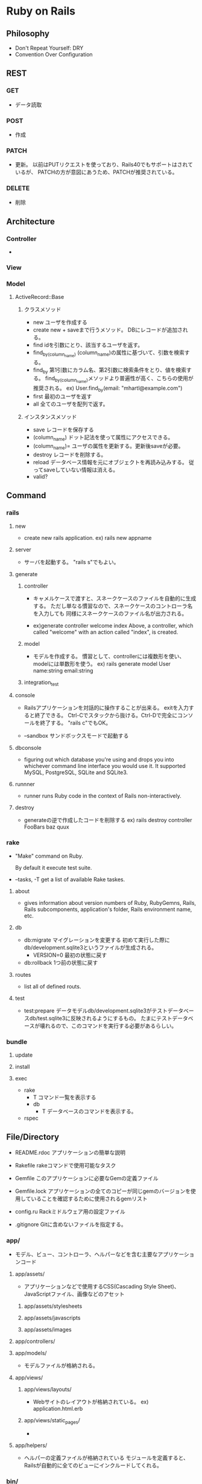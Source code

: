 * Ruby on Rails

** Philosophy
- Don't Repeat Yourself: DRY
- Convention Over Configuration

** REST
*** GET
- 
  データ読取

*** POST
- 
  作成

*** PATCH
- 
  更新。
  以前はPUTリクエストを使っており、Rails40でもサポートはされているが、
  PATCHの方が意図にあうため、PATCHが推奨されている。

*** DELETE
- 
  削除

** Architecture
*** Controller
- 

*** View

*** Model
**** ActiveRecord::Base
***** クラスメソッド
- new
  ユーザを作成する
- create
  new + saveまで行うメソッド。
  DBにレコードが追加される。
- find
  idを引数にとり、該当するユーザを返す。
- find_by_(column_name)
  (column_name)の属性に基づいて、引数を検索する。
- find_by
  第1引数にカラム名、第2引数に検索条件をとり、値を検索する。
  find_by_(column_name)メソッドより普遍性が高く、こちらの使用が推奨される。
  ex) User.find_by(email: "mhartl@example.com")
- first
  最初のユーザを返す
- all
  全てのユーザを配列で返す。
  
***** インスタンスメソッド
- save
  レコードを保存する
- (column_name)
  ドット記法を使って属性にアクセスできる。
- (column_name)=
  ユーザの属性を更新する。更新後saveが必要。
- destroy
  レコードを削除する。
- reload
  データベース情報を元にオブジェクトを再読み込みする。
  従ってsaveしていない情報は消える。
- valid?

** Command
*** rails
**** new
- 
  create new rails application.
  ex) rails new appname

**** server
- 
  サーバを起動する。
  "rails s"でもよい。
**** generate
***** controller
- 
  キャメルケースで渡すと、スネークケースのファイルを自動的に生成する。
  ただし単なる慣習なので、スネークケースのコントローラ名を入力しても
  同様にスネークケースのファイル名が出力される。

- 
  ex)generate controller welcome index
  Above, a controller, which called "welcome" with an action called "index", is created.

***** model
- 
  モデルを作成する。
  慣習として、controllerには複数形を使い、modelには単数形を使う。
  ex) rails generate model User name:string email:string
***** integration_test

**** console
- 
  Railsアプリケーションを対話的に操作することが出来る。
  exitを入力すると終了できる。
  Ctrl-Cでスタックから抜ける。Ctrl-Dで完全にコンソールを終了する。
  "rails c"でもOK。

- --sandbox
  サンドボックスモードで起動する

**** dbconsole
- 
  figuring out which database you're using and drops you into whichever command line interface you would use it.
  It supported MySQL, PostgreSQL, SQLite and SQLite3.

**** runnner
- 
  runner runs Ruby code in the context of Rails non-interactively.

**** destroy
- 
  generateの逆で作成したコードを削除する
  ex) rails destroy controller FooBars baz quux

*** rake
- 
  "Make" command on Ruby.
  
  By default it execute test suite.

- --tasks, -T
  get a list of available Rake taskes.

**** about
- 
  gives information about version numbers of Ruby, RubyGemns, Rails, Rails subcomponents, application's folder, Rails environment name, etc.

**** db
- db:migrate
  マイグレーションを変更する
  初めて実行した際にdb/development.sqlite3というファイルが生成される。
  - VERSION=0
    最初の状態に戻す
- db:rollback
  1つ前の状態に戻す

**** routes
- 
  list all of defined routs.

**** test
- test:prepare
  データモデルdb/development.sqlite3がテストデータベースdb/test.sqlite3に反映されるようにするもの。
  たまにテストデータベースが壊れるので、このコマンドを実行する必要があるらしい。

*** bundle
**** update
**** install
**** exec
- rake
  - T
    コマンド一覧を表示する
  - db
    - T
      データベースのコマンドを表示する。
- rspec

** File/Directory

- README.rdoc
  アプリケーションの簡単な説明

- Rakefile
  rakeコマンドで使用可能なタスク

- Gemfile
  このアプリケーションに必要なGemの定義ファイル

- Gemfile.lock
  アプリケーションの全てのコピーが同じgemのバージョンを使用していることを確認するために使用されるgemリスト

- config.ru
  Rackミドルウェア用の設定ファイル

- .gitignore
  Gitに含めないファイルを指定する。

*** app/
- 
  モデル、ビュー、コントローラ、ヘルパーなどを含む主要なアプリケーションコード

**** app/assets/
- 
  アプリケーションなどで使用するCSS(Cascading Style Sheet)、JavaScriptファイル、画像などのアセット
***** app/assets/stylesheets
***** app/assets/javascripts
***** app/assets/images

**** app/controllers/
**** app/models/
- 
  モデルファイルが格納される。
**** app/views/
***** app/views/layouts/
- 
  Webサイトのレイアウトが格納されている。
  ex) application.html.erb

***** app/views/static_pages/
- 
  
**** app/helpers/
- 
  ヘルパーの定義ファイルが格納されている
  モジュールを定義すると、Railsが自動的に全てのビューにインクルードしてくれる。

*** bin/
- 
  バイナリ実行可能ファイル
- rails
  コード生成、コンソールの起動、ローカルのWebサーバの立ち上げなどに使用するRailsスクリプト

*** config/
- 
  アプリケーションの設定
- routes.rb
  - root 'welcome#index'
    アプリケーションのルートURLへのアクセスをwelcomeコントローラのindexアクションに割り当てる。
  - get 'welcome/index'
  - get 'static_pages/home'
    /static_pages/homeというURLに対するgetリクエストに対し、
    StaticPagesコントローラのhomeアクションと結びつける。
  - match '/about', to: 'static_pages#about', via: 'get
    '/about'へのGETリクエストにマッチし、StaticPagesコントローラのaboutアクションにルーティングされる。
    また、自動的に名前付ルートを生成する。
    - about_path -> '/about'
      about_url  -> 'http://localhost:3000/about'
  - root 'static_pages#home'

- [[http://railsguides.jp/routing.html][Railsのルーティング - RailsGuides]]

*** db/
- 
  データベース関連のファイル
- development.sqlite3
  初めてdb:migrateが実行された際に生成される。
  SQLiteデータベース。
**** db/migrate/
- 
  マイグレーションと呼ばれるファイルが置かれる。
  マイグレーションはデータベースをインクリメンタルに変更する手段を提供する。
***** マイグレーションファイル
- 
  データベースの変更を定義したchangeメソッドの集まり。

*** doc/
- 
  マニュアルなど、アプリケーションのドキュメント

*** lib/
- 
  ライブラリモジュール

- assets
  ライブラリで使用するCSS、JavaScripts、画像などのアセット

*** log/
- 
  アプリケーションのログファイル

*** public/
- 
  エラーページなど、一般（Webブラウザなど）に直接公開するデータ

*** test/
- 
  アプリケーションのテスト（spec/ディレクトリがあるため、現在は使用されていない。)

*** tmp/
- 
  一時ファイル

*** vendor/
- 
  サードパーティのプラグインやgemなど

- assets
  サードパーティのプラグインやgemで使用するCSS、JavaScripts、画像などのアセット

** Helper
*** link_to
- 
  アンカータグaを使用したリンクを作成する。
  第1引数がリンクテキスト、第2引数がURL、第3引数がオプションハッシュ。

*** image_tag
- 
  画像ファイルのパスと任意のオプションハッシュを取る。
  ex) image_tag("rails.png", alt: "Rails")
      => <img alt="Rails" src="/assets/rails.png" />

*** render
- 
  ファイルを探してその内容を評価し、結果を挿入する。パーシャルという機能。
  "render 'layouts/shim'"とした場合、app/views/laiyouts/_shim.html.erbというファイルを利用する。
*** stylesheet_link_tag
*** javascript_include_tag
*** csrf_meta_tags
** Memo
*** form_for
- 
  
*** heroku
(他に書くところもないので、とりあえず。。)

**** command

- heroku login
- heroku create
- git push heroku master
- heroku open
- heroku rename

*** rspec
- 
  ダブルクォート""で囲った文字列は評価しない
  ex)
  describe "Home page" do
    it "should have the content 'Sample App'" do
      visit '/static_pages/home'
      expect(page).to have_content('Sample App')
    end
  end

- beforeブロック
  ex)
  before { visit root_path }

- pending
  成功と失敗の間の状態を発生させる

- be_(return_boolian)
  真偽値を返すfoo?メソッドにオブジェクトが応答する場合、
  テストメソッドbe_fooが自動的に存在する。

*** erb
- 
- <% ... %>
  中に書かれたコードを単に実行する
- <%= ... %>
  中に書かれたコードが実行され結果がテンプレートに挿入する。

*** Rails環境
- development
- test
- production
*** Asset Pipeline
- 
  アセットをディレクトリに配置し、さまざまなプリプロセッサエンジンを介してそれらを実行し、
  ブラウザに配信できるようそれらをマニフェストファイルを用いて結合する。

  プログラマにとっては分割され見やすく、
  実行環境にとってはファイルが1つにまとめられるので取込のオーバーヘッドがない。
  また空白を取り除くことでファイルサイズも縮小してくれる。

**** アセットディレクトリ
- 3.0以前
  Rails3.0以前は静的ファイルは以下に置かれていた。
  - public/stylesheet
  - public/javascrit
  - public/images

- 3.1以降
  3.1以降では、静的ファイルを目的別に分類する、標準的な3つのディレクトリが使用される。
  - app/assets
    現在のアプリケーション固有のアセット
  - lib/assets
    開発チームによって作成されたライブラリ用のアセット
  - vendor/assets
    サードパーティのアセット

**** マニフェストファイル
- 
  アセットをどのように1つのファイルにまとめるかを指示する。
  実際にまとめるのはSprockets gem。
  CSSとJavaScriptには適用されるが、画像ファイルには適用されない。

**** プリプロセッサエンジン
- 
  ファイルの拡張子を使用してどのプリプロセッサを使うか判断する。
  Sass用の.scss、CoffeeScript用の.coffee、埋め込みRuby(ERb)用の.erbあたりが一般的。
  つなげて実行することが出来る。
  
  ex) foobar.js.erb.coffee
  上の例の場合、CoffeeScriptとERbの両方で実行される。
  コードは右から左に実行されるので、CoffeeScriptが先に実行される。
  
*** Error
**** Routing Error
- This error occurs because the route needs to have a controller defined in order to serve the request.
**** Unknown action
- This error indicates that Rails cannot find the new action inside the controller.
**** Template is missing
- Rails expects plain actions like this one to have views associated with them to display their information.
**** ActiveModel::ForbiddenAttributesError...
** Link
- 

  
